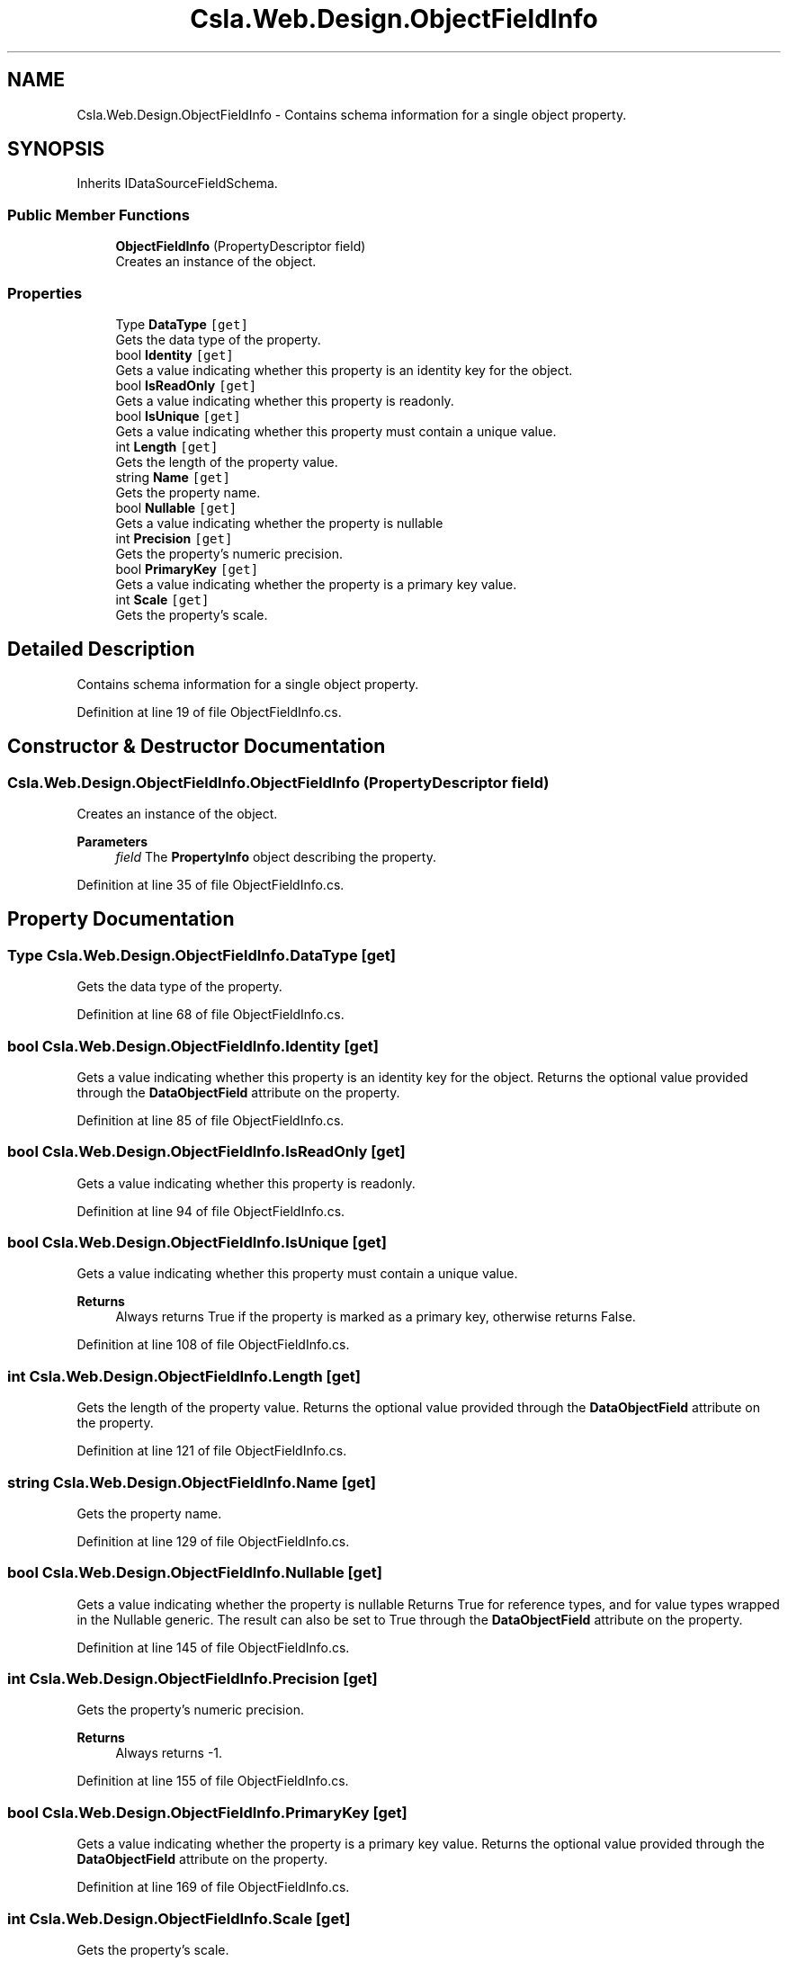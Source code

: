.TH "Csla.Web.Design.ObjectFieldInfo" 3 "Thu Jul 22 2021" "Version 5.4.2" "CSLA.NET" \" -*- nroff -*-
.ad l
.nh
.SH NAME
Csla.Web.Design.ObjectFieldInfo \- Contains schema information for a single object property\&.  

.SH SYNOPSIS
.br
.PP
.PP
Inherits IDataSourceFieldSchema\&.
.SS "Public Member Functions"

.in +1c
.ti -1c
.RI "\fBObjectFieldInfo\fP (PropertyDescriptor field)"
.br
.RI "Creates an instance of the object\&. "
.in -1c
.SS "Properties"

.in +1c
.ti -1c
.RI "Type \fBDataType\fP\fC [get]\fP"
.br
.RI "Gets the data type of the property\&. "
.ti -1c
.RI "bool \fBIdentity\fP\fC [get]\fP"
.br
.RI "Gets a value indicating whether this property is an identity key for the object\&. "
.ti -1c
.RI "bool \fBIsReadOnly\fP\fC [get]\fP"
.br
.RI "Gets a value indicating whether this property is readonly\&. "
.ti -1c
.RI "bool \fBIsUnique\fP\fC [get]\fP"
.br
.RI "Gets a value indicating whether this property must contain a unique value\&. "
.ti -1c
.RI "int \fBLength\fP\fC [get]\fP"
.br
.RI "Gets the length of the property value\&. "
.ti -1c
.RI "string \fBName\fP\fC [get]\fP"
.br
.RI "Gets the property name\&. "
.ti -1c
.RI "bool \fBNullable\fP\fC [get]\fP"
.br
.RI "Gets a value indicating whether the property is nullable "
.ti -1c
.RI "int \fBPrecision\fP\fC [get]\fP"
.br
.RI "Gets the property's numeric precision\&. "
.ti -1c
.RI "bool \fBPrimaryKey\fP\fC [get]\fP"
.br
.RI "Gets a value indicating whether the property is a primary key value\&. "
.ti -1c
.RI "int \fBScale\fP\fC [get]\fP"
.br
.RI "Gets the property's scale\&. "
.in -1c
.SH "Detailed Description"
.PP 
Contains schema information for a single object property\&. 


.PP
Definition at line 19 of file ObjectFieldInfo\&.cs\&.
.SH "Constructor & Destructor Documentation"
.PP 
.SS "Csla\&.Web\&.Design\&.ObjectFieldInfo\&.ObjectFieldInfo (PropertyDescriptor field)"

.PP
Creates an instance of the object\&. 
.PP
\fBParameters\fP
.RS 4
\fIfield\fP The \fBPropertyInfo\fP object describing the property\&.
.RE
.PP

.PP
Definition at line 35 of file ObjectFieldInfo\&.cs\&.
.SH "Property Documentation"
.PP 
.SS "Type Csla\&.Web\&.Design\&.ObjectFieldInfo\&.DataType\fC [get]\fP"

.PP
Gets the data type of the property\&. 
.PP
Definition at line 68 of file ObjectFieldInfo\&.cs\&.
.SS "bool Csla\&.Web\&.Design\&.ObjectFieldInfo\&.Identity\fC [get]\fP"

.PP
Gets a value indicating whether this property is an identity key for the object\&. Returns the optional value provided through the \fBDataObjectField\fP attribute on the property\&. 
.PP
Definition at line 85 of file ObjectFieldInfo\&.cs\&.
.SS "bool Csla\&.Web\&.Design\&.ObjectFieldInfo\&.IsReadOnly\fC [get]\fP"

.PP
Gets a value indicating whether this property is readonly\&. 
.PP
Definition at line 94 of file ObjectFieldInfo\&.cs\&.
.SS "bool Csla\&.Web\&.Design\&.ObjectFieldInfo\&.IsUnique\fC [get]\fP"

.PP
Gets a value indicating whether this property must contain a unique value\&. 
.PP
\fBReturns\fP
.RS 4
Always returns True if the property is marked as a primary key, otherwise returns False\&. 
.RE
.PP

.PP
Definition at line 108 of file ObjectFieldInfo\&.cs\&.
.SS "int Csla\&.Web\&.Design\&.ObjectFieldInfo\&.Length\fC [get]\fP"

.PP
Gets the length of the property value\&. Returns the optional value provided through the \fBDataObjectField\fP attribute on the property\&. 
.PP
Definition at line 121 of file ObjectFieldInfo\&.cs\&.
.SS "string Csla\&.Web\&.Design\&.ObjectFieldInfo\&.Name\fC [get]\fP"

.PP
Gets the property name\&. 
.PP
Definition at line 129 of file ObjectFieldInfo\&.cs\&.
.SS "bool Csla\&.Web\&.Design\&.ObjectFieldInfo\&.Nullable\fC [get]\fP"

.PP
Gets a value indicating whether the property is nullable Returns True for reference types, and for value types wrapped in the Nullable generic\&. The result can also be set to True through the \fBDataObjectField\fP attribute on the property\&. 
.PP
Definition at line 145 of file ObjectFieldInfo\&.cs\&.
.SS "int Csla\&.Web\&.Design\&.ObjectFieldInfo\&.Precision\fC [get]\fP"

.PP
Gets the property's numeric precision\&. 
.PP
\fBReturns\fP
.RS 4
Always returns -1\&.
.RE
.PP

.PP
Definition at line 155 of file ObjectFieldInfo\&.cs\&.
.SS "bool Csla\&.Web\&.Design\&.ObjectFieldInfo\&.PrimaryKey\fC [get]\fP"

.PP
Gets a value indicating whether the property is a primary key value\&. Returns the optional value provided through the \fBDataObjectField\fP attribute on the property\&. 
.PP
Definition at line 169 of file ObjectFieldInfo\&.cs\&.
.SS "int Csla\&.Web\&.Design\&.ObjectFieldInfo\&.Scale\fC [get]\fP"

.PP
Gets the property's scale\&. 
.PP
\fBReturns\fP
.RS 4
Always returns -1\&.
.RE
.PP

.PP
Definition at line 178 of file ObjectFieldInfo\&.cs\&.

.SH "Author"
.PP 
Generated automatically by Doxygen for CSLA\&.NET from the source code\&.
